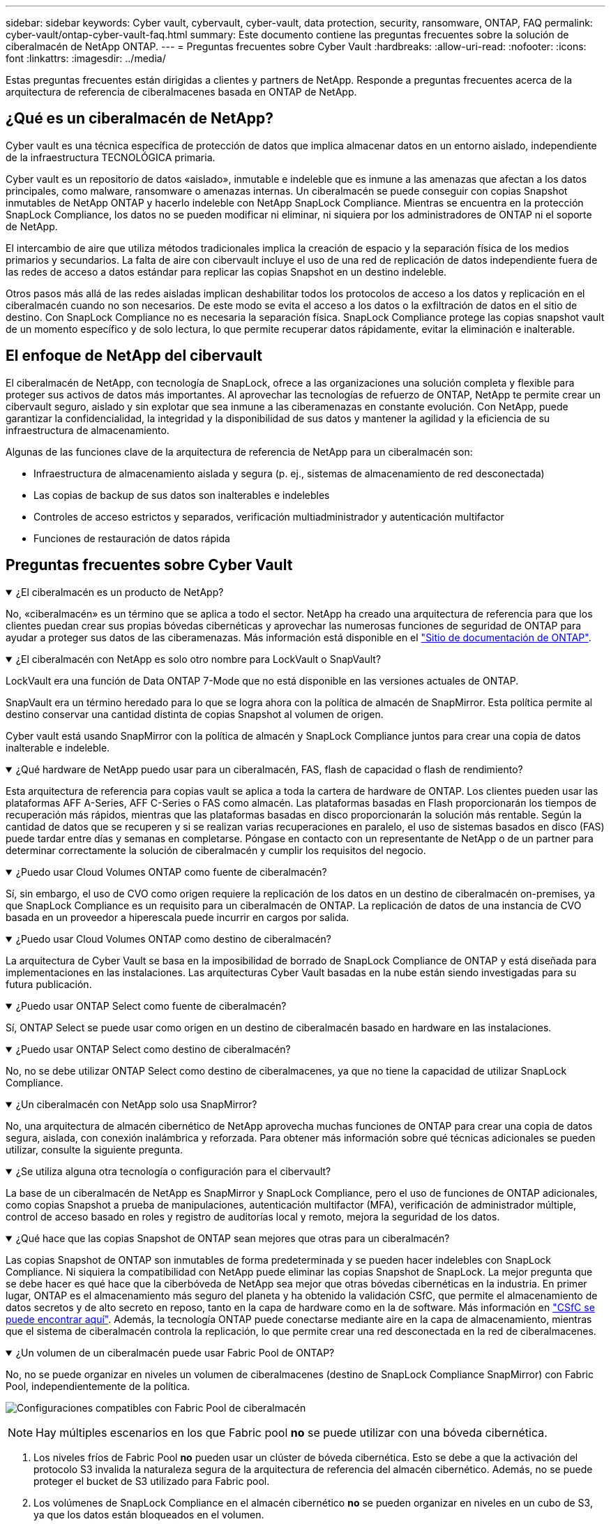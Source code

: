 ---
sidebar: sidebar 
keywords: Cyber vault, cybervault, cyber-vault, data protection, security, ransomware, ONTAP, FAQ 
permalink: cyber-vault/ontap-cyber-vault-faq.html 
summary: Este documento contiene las preguntas frecuentes sobre la solución de ciberalmacén de NetApp ONTAP. 
---
= Preguntas frecuentes sobre Cyber Vault
:hardbreaks:
:allow-uri-read: 
:nofooter: 
:icons: font
:linkattrs: 
:imagesdir: ../media/


[role="lead"]
Estas preguntas frecuentes están dirigidas a clientes y partners de NetApp. Responde a preguntas frecuentes acerca de la arquitectura de referencia de ciberalmacenes basada en ONTAP de NetApp.



== ¿Qué es un ciberalmacén de NetApp?

Cyber vault es una técnica específica de protección de datos que implica almacenar datos en un entorno aislado, independiente de la infraestructura TECNOLÓGICA primaria.

Cyber vault es un repositorio de datos «aislado», inmutable e indeleble que es inmune a las amenazas que afectan a los datos principales, como malware, ransomware o amenazas internas. Un ciberalmacén se puede conseguir con copias Snapshot inmutables de NetApp ONTAP y hacerlo indeleble con NetApp SnapLock Compliance. Mientras se encuentra en la protección SnapLock Compliance, los datos no se pueden modificar ni eliminar, ni siquiera por los administradores de ONTAP ni el soporte de NetApp.

El intercambio de aire que utiliza métodos tradicionales implica la creación de espacio y la separación física de los medios primarios y secundarios. La falta de aire con cibervault incluye el uso de una red de replicación de datos independiente fuera de las redes de acceso a datos estándar para replicar las copias Snapshot en un destino indeleble.

Otros pasos más allá de las redes aisladas implican deshabilitar todos los protocolos de acceso a los datos y replicación en el ciberalmacén cuando no son necesarios. De este modo se evita el acceso a los datos o la exfiltración de datos en el sitio de destino. Con SnapLock Compliance no es necesaria la separación física. SnapLock Compliance protege las copias snapshot vault de un momento específico y de solo lectura, lo que permite recuperar datos rápidamente, evitar la eliminación e inalterable.



== El enfoque de NetApp del cibervault

El ciberalmacén de NetApp, con tecnología de SnapLock, ofrece a las organizaciones una solución completa y flexible para proteger sus activos de datos más importantes. Al aprovechar las tecnologías de refuerzo de ONTAP, NetApp te permite crear un cibervault seguro, aislado y sin explotar que sea inmune a las ciberamenazas en constante evolución. Con NetApp, puede garantizar la confidencialidad, la integridad y la disponibilidad de sus datos y mantener la agilidad y la eficiencia de su infraestructura de almacenamiento.

Algunas de las funciones clave de la arquitectura de referencia de NetApp para un ciberalmacén son:

* Infraestructura de almacenamiento aislada y segura (p. ej., sistemas de almacenamiento de red desconectada)
* Las copias de backup de sus datos son inalterables e indelebles
* Controles de acceso estrictos y separados, verificación multiadministrador y autenticación multifactor
* Funciones de restauración de datos rápida




== Preguntas frecuentes sobre Cyber Vault

.¿El ciberalmacén es un producto de NetApp?
[%collapsible%open]
====
No, «ciberalmacén» es un término que se aplica a todo el sector. NetApp ha creado una arquitectura de referencia para que los clientes puedan crear sus propias bóvedas cibernéticas y aprovechar las numerosas funciones de seguridad de ONTAP para ayudar a proteger sus datos de las ciberamenazas. Más información está disponible en el link:https://docs.netapp.com/us-en/netapp-solutions/cyber-vault/ontap-cyber-vault-overview.html["Sitio de documentación de ONTAP"^].

====
.¿El ciberalmacén con NetApp es solo otro nombre para LockVault o SnapVault?
[%collapsible%open]
====
LockVault era una función de Data ONTAP 7-Mode que no está disponible en las versiones actuales de ONTAP.

SnapVault era un término heredado para lo que se logra ahora con la política de almacén de SnapMirror. Esta política permite al destino conservar una cantidad distinta de copias Snapshot al volumen de origen.

Cyber vault está usando SnapMirror con la política de almacén y SnapLock Compliance juntos para crear una copia de datos inalterable e indeleble.

====
.¿Qué hardware de NetApp puedo usar para un ciberalmacén, FAS, flash de capacidad o flash de rendimiento?
[%collapsible%open]
====
Esta arquitectura de referencia para copias vault se aplica a toda la cartera de hardware de ONTAP. Los clientes pueden usar las plataformas AFF A-Series, AFF C-Series o FAS como almacén. Las plataformas basadas en Flash proporcionarán los tiempos de recuperación más rápidos, mientras que las plataformas basadas en disco proporcionarán la solución más rentable. Según la cantidad de datos que se recuperen y si se realizan varias recuperaciones en paralelo, el uso de sistemas basados en disco (FAS) puede tardar entre días y semanas en completarse. Póngase en contacto con un representante de NetApp o de un partner para determinar correctamente la solución de ciberalmacén y cumplir los requisitos del negocio.

====
.¿Puedo usar Cloud Volumes ONTAP como fuente de ciberalmacén?
[%collapsible%open]
====
Sí, sin embargo, el uso de CVO como origen requiere la replicación de los datos en un destino de ciberalmacén on-premises, ya que SnapLock Compliance es un requisito para un ciberalmacén de ONTAP. La replicación de datos de una instancia de CVO basada en un proveedor a hiperescala puede incurrir en cargos por salida.

====
.¿Puedo usar Cloud Volumes ONTAP como destino de ciberalmacén?
[%collapsible%open]
====
La arquitectura de Cyber Vault se basa en la imposibilidad de borrado de SnapLock Compliance de ONTAP y está diseñada para implementaciones en las instalaciones. Las arquitecturas Cyber Vault basadas en la nube están siendo investigadas para su futura publicación.

====
.¿Puedo usar ONTAP Select como fuente de ciberalmacén?
[%collapsible%open]
====
Sí, ONTAP Select se puede usar como origen en un destino de ciberalmacén basado en hardware en las instalaciones.

====
.¿Puedo usar ONTAP Select como destino de ciberalmacén?
[%collapsible%open]
====
No, no se debe utilizar ONTAP Select como destino de ciberalmacenes, ya que no tiene la capacidad de utilizar SnapLock Compliance.

====
.¿Un ciberalmacén con NetApp solo usa SnapMirror?
[%collapsible%open]
====
No, una arquitectura de almacén cibernético de NetApp aprovecha muchas funciones de ONTAP para crear una copia de datos segura, aislada, con conexión inalámbrica y reforzada. Para obtener más información sobre qué técnicas adicionales se pueden utilizar, consulte la siguiente pregunta.

====
.¿Se utiliza alguna otra tecnología o configuración para el cibervault?
[%collapsible%open]
====
La base de un ciberalmacén de NetApp es SnapMirror y SnapLock Compliance, pero el uso de funciones de ONTAP adicionales, como copias Snapshot a prueba de manipulaciones, autenticación multifactor (MFA), verificación de administrador múltiple, control de acceso basado en roles y registro de auditorías local y remoto, mejora la seguridad de los datos.

====
.¿Qué hace que las copias Snapshot de ONTAP sean mejores que otras para un ciberalmacén?
[%collapsible%open]
====
Las copias Snapshot de ONTAP son inmutables de forma predeterminada y se pueden hacer indelebles con SnapLock Compliance. Ni siquiera la compatibilidad con NetApp puede eliminar las copias Snapshot de SnapLock. La mejor pregunta que se debe hacer es qué hace que la ciberbóveda de NetApp sea mejor que otras bóvedas cibernéticas en la industria. En primer lugar, ONTAP es el almacenamiento más seguro del planeta y ha obtenido la validación CSfC, que permite el almacenamiento de datos secretos y de alto secreto en reposo, tanto en la capa de hardware como en la de software. Más información en link:https://www.netapp.com/esg/trust-center/compliance/CSfC-Program/["CSfC se puede encontrar aquí"^]. Además, la tecnología ONTAP puede conectarse mediante aire en la capa de almacenamiento, mientras que el sistema de ciberalmacén controla la replicación, lo que permite crear una red desconectada en la red de ciberalmacenes.

====
.¿Un volumen de un ciberalmacén puede usar Fabric Pool de ONTAP?
[%collapsible%open]
====
No, no se puede organizar en niveles un volumen de ciberalmacenes (destino de SnapLock Compliance SnapMirror) con Fabric Pool, independientemente de la política.

image:ontap-cyber-vault-fabric-pool-configurations.png["Configuraciones compatibles con Fabric Pool de ciberalmacén"]


NOTE: Hay múltiples escenarios en los que Fabric pool *no* se puede utilizar con una bóveda cibernética.

. Los niveles fríos de Fabric Pool *no* pueden usar un clúster de bóveda cibernética. Esto se debe a que la activación del protocolo S3 invalida la naturaleza segura de la arquitectura de referencia del almacén cibernético. Además, no se puede proteger el bucket de S3 utilizado para Fabric pool.
. Los volúmenes de SnapLock Compliance en el almacén cibernético *no* se pueden organizar en niveles en un cubo de S3, ya que los datos están bloqueados en el volumen.


image:ontap-cyber-vault-fabric-pool-configurations-p-s-cv.png["Configuraciones compatibles con Cyber vault Fabric Pool para relaciones en cascada"]

====
.¿Está disponible ONTAP S3 Worm en un ciberalmacén?
[%collapsible%open]
====
No, S3 es un protocolo de acceso a datos que invalida la naturaleza segura de la arquitectura de referencia.

====
.¿El ciberalmacén de NetApp se ejecuta en una personalidad o un perfil de ONTAP diferente?
[%collapsible%open]
====
No, es una arquitectura de referencia. Los clientes pueden usar link:ontap-create-cyber-vault-task.html["flexible y escalable"]y construir una bóveda cibernética, o pueden usar link:ontap-cyber-vault-powershell-overview.html["Scripts de PowerShell para crear, reforzar y validar"]una bóveda cibernética.

====
.¿Puedo activar protocolos de datos como NFS, SMB y S3 en un ciberalmacén?
[%collapsible%open]
====
De forma predeterminada, los protocolos de datos deben desactivarse en el ciberalmacén para que sea seguro. Sin embargo, se pueden habilitar los protocolos de datos en el ciberalmacén para acceder a los datos para su recuperación o cuando sea necesario. Debe realizarse de forma temporal y desactivarse una vez finalizada la recuperación.

====
.¿Puede convertir un entorno existente de SnapVault en un ciberalmacén, o tiene que revender todo?
[%collapsible%open]
====
Sí. Uno podría tomar un sistema que es un destino SnapMirror (con directiva de almacén), deshabilitar los protocolos de datos, endurecer el sistema según link:https://docs.netapp.com/us-en/ontap/ontap-security-hardening/security-hardening-overview.html["Guía de endurecimiento de ONTAP"^], aislarlo de una ubicación segura y seguir los demás procedimientos de la arquitectura de referencia para convertirlo en un almacén cibernético sin tener que revender el destino.

====
*Tiene preguntas adicionales?* Por favor envíe un correo electrónico a: Ng-cyber-vault@NetApp.com[ng-cyber-vault@NetApp.com^,Preguntas sobre Cyber vault,Me gustaría saber más sobre: ] Con sus preguntas! Responderemos y añadiremos sus preguntas a la FAQ.
